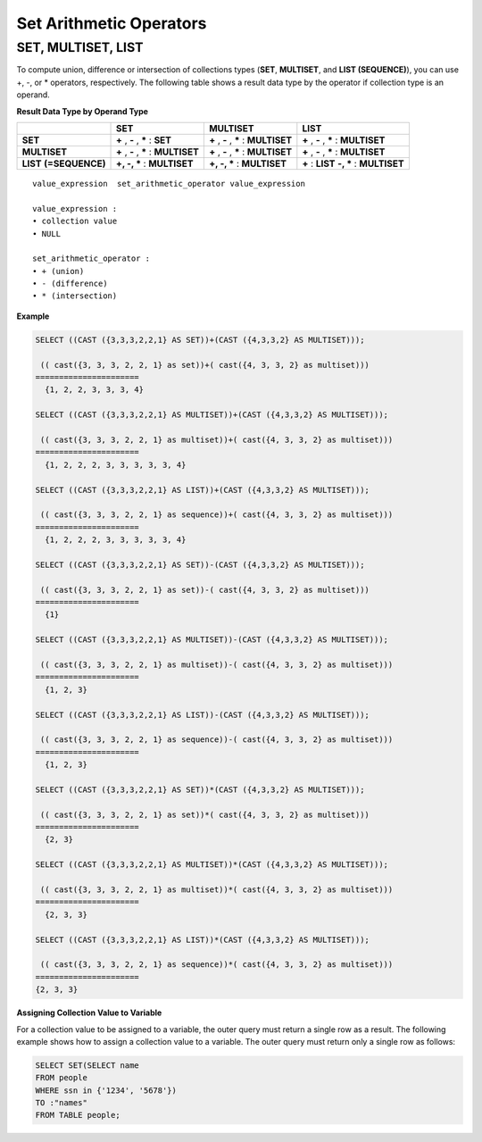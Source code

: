 ************************
Set Arithmetic Operators
************************

SET, MULTISET, LIST
===================

To compute union, difference or intersection of collections types (**SET**, **MULTISET**, and **LIST (SEQUENCE)**), you can use +, -, or * operators, respectively. The following table shows a result data type by the operator if collection type is an operand.

**Result Data Type by Operand Type**

+-----------------+--------------+--------------+-----------------+
|                 | SET          | MULTISET     | LIST            |
+=================+==============+==============+=================+
| **SET**         | **+**        | **+**        | **+**           |
|                 | ,            | ,            | ,               |
|                 | **-**        | **-**        | **-**           |
|                 | ,            | ,            | ,               |
|                 | **\***       | **\***       | **\***          |
|                 | :            | :            | :               |
|                 | **SET**      | **MULTISET** | **MULTISET**    |
+-----------------+--------------+--------------+-----------------+
| **MULTISET**    | **+**        | **+**        | **+**           |
|                 | ,            | ,            | ,               |
|                 | **-**        | **-**        | **-**           |
|                 | ,            | ,            | ,               |
|                 | **\***       | **\***       | **\***          |
|                 | :            | :            | :               |
|                 | **MULTISET** | **MULTISET** | **MULTISET**    |
+-----------------+--------------+--------------+-----------------+
| **LIST**        | **+, -, ***  | **+, -, ***  | **+**           |
| **(=SEQUENCE)** | :            | :            | :               |
|                 | **MULTISET** | **MULTISET** | **LIST**        |
|                 |              |              | **-, ***        |
|                 |              |              | :               |
|                 |              |              | **MULTISET**    |
+-----------------+--------------+--------------+-----------------+

::

    value_expression  set_arithmetic_operator value_expression
     
    value_expression :
    • collection value
    • NULL
     
    set_arithmetic_operator :
    • + (union)
    • - (difference)
    • * (intersection)

**Example**

.. code-block:: sql

    SELECT ((CAST ({3,3,3,2,2,1} AS SET))+(CAST ({4,3,3,2} AS MULTISET)));
    
     (( cast({3, 3, 3, 2, 2, 1} as set))+( cast({4, 3, 3, 2} as multiset)))
    ======================
      {1, 2, 2, 3, 3, 3, 4}
     
    SELECT ((CAST ({3,3,3,2,2,1} AS MULTISET))+(CAST ({4,3,3,2} AS MULTISET)));
    
     (( cast({3, 3, 3, 2, 2, 1} as multiset))+( cast({4, 3, 3, 2} as multiset)))
    ======================
      {1, 2, 2, 2, 3, 3, 3, 3, 3, 4}
     
    SELECT ((CAST ({3,3,3,2,2,1} AS LIST))+(CAST ({4,3,3,2} AS MULTISET)));
    
     (( cast({3, 3, 3, 2, 2, 1} as sequence))+( cast({4, 3, 3, 2} as multiset)))
    ======================
      {1, 2, 2, 2, 3, 3, 3, 3, 3, 4}
     
    SELECT ((CAST ({3,3,3,2,2,1} AS SET))-(CAST ({4,3,3,2} AS MULTISET)));
    
     (( cast({3, 3, 3, 2, 2, 1} as set))-( cast({4, 3, 3, 2} as multiset)))
    ======================
      {1}
     
    SELECT ((CAST ({3,3,3,2,2,1} AS MULTISET))-(CAST ({4,3,3,2} AS MULTISET)));
    
     (( cast({3, 3, 3, 2, 2, 1} as multiset))-( cast({4, 3, 3, 2} as multiset)))
    ======================
      {1, 2, 3}
     
    SELECT ((CAST ({3,3,3,2,2,1} AS LIST))-(CAST ({4,3,3,2} AS MULTISET)));
    
     (( cast({3, 3, 3, 2, 2, 1} as sequence))-( cast({4, 3, 3, 2} as multiset)))
    ======================
      {1, 2, 3}
     
    SELECT ((CAST ({3,3,3,2,2,1} AS SET))*(CAST ({4,3,3,2} AS MULTISET)));
    
     (( cast({3, 3, 3, 2, 2, 1} as set))*( cast({4, 3, 3, 2} as multiset)))
    ======================
      {2, 3}
     
    SELECT ((CAST ({3,3,3,2,2,1} AS MULTISET))*(CAST ({4,3,3,2} AS MULTISET)));
    
     (( cast({3, 3, 3, 2, 2, 1} as multiset))*( cast({4, 3, 3, 2} as multiset)))
    ======================
      {2, 3, 3}
     
    SELECT ((CAST ({3,3,3,2,2,1} AS LIST))*(CAST ({4,3,3,2} AS MULTISET)));
    
     (( cast({3, 3, 3, 2, 2, 1} as sequence))*( cast({4, 3, 3, 2} as multiset)))
    ======================
    {2, 3, 3}

**Assigning Collection Value to Variable**

For a collection value to be assigned to a variable, the outer query must return a single row as a result. The following example shows how to assign a collection value to a variable. The outer query must return only a single row as follows:

.. code-block:: sql

    SELECT SET(SELECT name
    FROM people
    WHERE ssn in {'1234', '5678'})
    TO :"names"
    FROM TABLE people;
